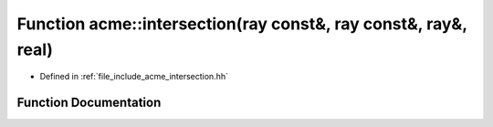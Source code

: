 .. _exhale_function_a00065_1a8bb494297eb5a22e42b90ac4d8cad84d:

Function acme::intersection(ray const&, ray const&, ray&, real)
===============================================================

- Defined in :ref:`file_include_acme_intersection.hh`


Function Documentation
----------------------


.. doxygenfunction:: acme::intersection(ray const&, ray const&, ray&, real)
   :project: doc_cpp
   :project: doc_cpp
   :project: doc_cpp
   :project: doc_cpp
   :project: doc_cpp
   :project: doc_cpp
   :project: doc_cpp
   :project: doc_cpp
   :project: doc_cpp
